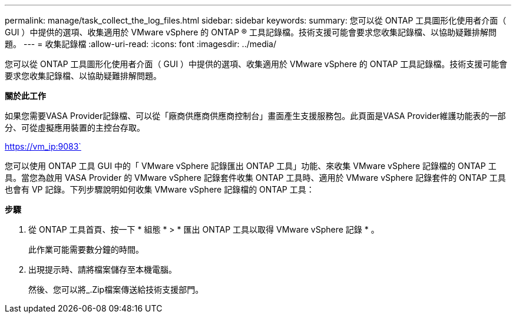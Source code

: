 ---
permalink: manage/task_collect_the_log_files.html 
sidebar: sidebar 
keywords:  
summary: 您可以從 ONTAP 工具圖形化使用者介面（ GUI ）中提供的選項、收集適用於 VMware vSphere 的 ONTAP ® 工具記錄檔。技術支援可能會要求您收集記錄檔、以協助疑難排解問題。 
---
= 收集記錄檔
:allow-uri-read: 
:icons: font
:imagesdir: ../media/


[role="lead"]
您可以從 ONTAP 工具圖形化使用者介面（ GUI ）中提供的選項、收集適用於 VMware vSphere 的 ONTAP 工具記錄檔。技術支援可能會要求您收集記錄檔、以協助疑難排解問題。

*關於此工作*

如果您需要VASA Provider記錄檔、可以從「廠商供應商供應商控制台」畫面產生支援服務包。此頁面是VASA Provider維護功能表的一部分、可從虛擬應用裝置的主控台存取。

https://vm_ip:9083`

您可以使用 ONTAP 工具 GUI 中的「 VMware vSphere 記錄匯出 ONTAP 工具」功能、來收集 VMware vSphere 記錄檔的 ONTAP 工具。當您為啟用 VASA Provider 的 VMware vSphere 記錄套件收集 ONTAP 工具時、適用於 VMware vSphere 記錄套件的 ONTAP 工具也會有 VP 記錄。下列步驟說明如何收集 VMware vSphere 記錄檔的 ONTAP 工具：

*步驟*

. 從 ONTAP 工具首頁、按一下 * 組態 * > * 匯出 ONTAP 工具以取得 VMware vSphere 記錄 * 。
+
此作業可能需要數分鐘的時間。

. 出現提示時、請將檔案儲存至本機電腦。
+
然後、您可以將_.Zip檔案傳送給技術支援部門。


